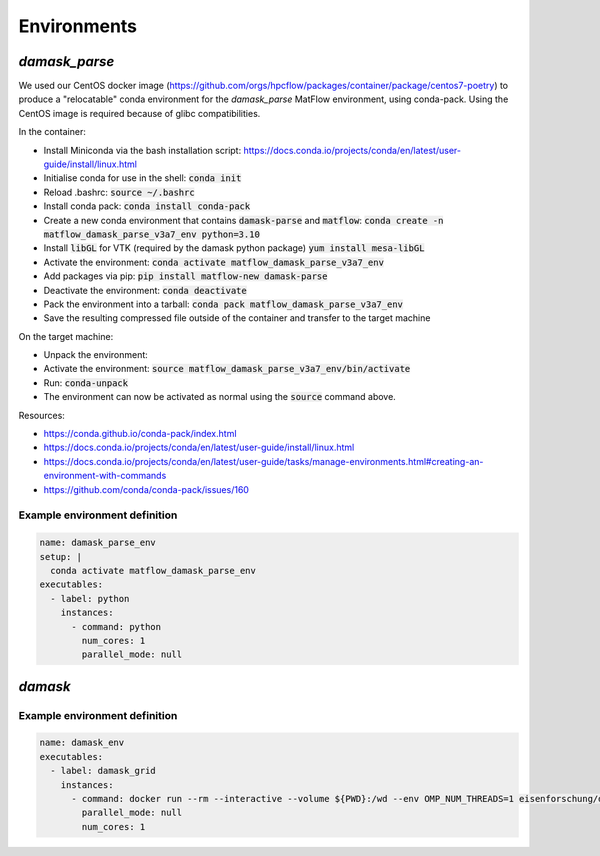 Environments
############

`damask_parse`
~~~~~~~~~~~~~~

We used our CentOS docker image (https://github.com/orgs/hpcflow/packages/container/package/centos7-poetry) to produce a "relocatable" conda environment for the `damask_parse` MatFlow environment, using conda-pack. Using the CentOS image is required because of glibc compatibilities.

In the container:

* Install Miniconda via the bash installation script: https://docs.conda.io/projects/conda/en/latest/user-guide/install/linux.html
* Initialise conda for use in the shell: :code:`conda init`
* Reload .bashrc: :code:`source ~/.bashrc`
* Install conda pack: :code:`conda install conda-pack`
* Create a new conda environment that contains :code:`damask-parse` and :code:`matflow`: :code:`conda create -n matflow_damask_parse_v3a7_env python=3.10`
* Install :code:`libGL` for VTK (required by the damask python package) :code:`yum install mesa-libGL`
* Activate the environment: :code:`conda activate matflow_damask_parse_v3a7_env`
* Add packages via pip: :code:`pip install matflow-new damask-parse`
* Deactivate the environment: :code:`conda deactivate`
* Pack the environment into a tarball: :code:`conda pack matflow_damask_parse_v3a7_env`
* Save the resulting compressed file outside of the container and transfer to the target machine

On the target machine:

* Unpack the environment:
  
  .. code-block:: bash
      mkdir matflow_damask_parse_v3a7_env
      tar -xzf matflow_damask_parse_v3a7_env.tar.gz -C matflow_damask_parse_v3a7_env

* Activate the environment: :code:`source matflow_damask_parse_v3a7_env/bin/activate`
* Run: :code:`conda-unpack`
* The environment can now be activated as normal using the :code:`source` command above.

Resources:

* https://conda.github.io/conda-pack/index.html
* https://docs.conda.io/projects/conda/en/latest/user-guide/install/linux.html
* https://docs.conda.io/projects/conda/en/latest/user-guide/tasks/manage-environments.html#creating-an-environment-with-commands
* https://github.com/conda/conda-pack/issues/160


Example environment definition
------------------------------

.. code-block:: yaml

    name: damask_parse_env
    setup: |    
      conda activate matflow_damask_parse_env
    executables:
      - label: python
        instances:
          - command: python
            num_cores: 1
            parallel_mode: null

`damask`
~~~~~~~~

Example environment definition
------------------------------

.. code-block:: yaml

    name: damask_env
    executables:
      - label: damask_grid
        instances:
          - command: docker run --rm --interactive --volume ${PWD}:/wd --env OMP_NUM_THREADS=1 eisenforschung/damask-grid:3.0.0-alpha7
            parallel_mode: null
            num_cores: 1
